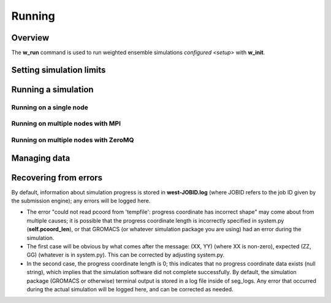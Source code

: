 .. _running:

Running
=======

Overview
--------

The **w_run** command is used to run weighted ensemble simulations
`configured <setup>` with **w_init**.

Setting simulation limits
-------------------------

Running a simulation
--------------------

Running on a single node
~~~~~~~~~~~~~~~~~~~~~~~~

Running on multiple nodes with MPI
~~~~~~~~~~~~~~~~~~~~~~~~~~~~~~~~~~

Running on multiple nodes with ZeroMQ
~~~~~~~~~~~~~~~~~~~~~~~~~~~~~~~~~~~~~

Managing data
-------------

Recovering from errors
----------------------

By default, information about simulation progress is stored in
**west-JOBID.log** (where JOBID refers to the job ID given by the submission
engine); any errors will be logged here.

- The error "could not read pcoord from 'tempfile': progress coordinate has
  incorrect shape" may come about from multiple causes; it is possible that the
  progress coordinate length is incorrectly specified in system.py
  (**self.pcoord_len**), or that GROMACS (or whatever simulation package you
  are using) had an error during the simulation.

- The first case will be obvious by what comes after the message: (XX, YY)
  (where XX is non-zero), expected (ZZ, GG) (whatever is in system.py). This
  can be corrected by adjusting system.py.
- In the second case, the progress coordinate length is 0; this
  indicates that no progress coordinate data exists (null string), which
  implies that the simulation software did not complete successfully. By
  default, the simulation package (GROMACS or otherwise) terminal output is
  stored in a log file inside of seg_logs. Any error that occurred during the
  actual simulation will be logged here, and can be corrected as needed.
